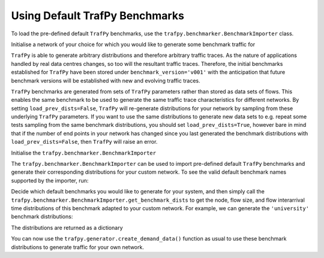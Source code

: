 Using Default TrafPy Benchmarks
===============================

To load the pre-defined default ``TrafPy`` benchmarks, use the ``trafpy.benchmarker.BenchmarkImporter``
class.

.. nbplot::
    
    >>> from trafpy.benchmarker import BenchmarkImporter

Initialise a network of your choice for which you would like to generate some
benchmark traffic for

.. nbplot::

    >>> import trafpy.generator as tpg
    >>> net = tpg.gen_fat_tree(k=4)

``TrafPy`` is able to generate arbitrary distributions and therefore arbitrary
traffic traces. As the nature of applications handled by real data centres
changes, so too will the resultant traffic traces. Therefore, the initial
benchmarks established for ``TrafPy`` have been stored under
``benchmark_version='v001'`` with the anticipation that future benchmark
versions will be established with new and evolving traffic traces.

``TrafPy`` benchmarks are generated from sets of ``TrafPy`` parameters rather
than stored as data sets of flows. This enables the same benchmark to be used
to generate the same traffic trace characteristics for different networks.
By setting ``load_prev_dists=False``, ``TrafPy`` will re-generate distributions
for your network by sampling from these underlying ``TrafPy`` parameters. If you
want to use the same distributions to generate new data sets to e.g. repeat some tests
sampling from the same benchmark distributions, you should set ``load_prev_dists=True``,
however bare in mind that if the number of end points in your network has changed
since you last generated the benchmark distributions with ``load_prev_dists=False``,
then ``TrafPy`` will raise an error.

Initialise the ``trafpy.benchmarker.BenchmarkImporter``

.. nbplot::
    
    >>> importer = BenchmarkImporter(benchmark_version='v001', load_prev_dists=False)

The ``trafpy.benchmarker.BenchmarkImporter`` can be used to import pre-defined
default ``TrafPy`` benchmarks and generate their corresponding distributions for your
custom network. To see the valid default benchmark names supported by the importer,
run:

.. nbplot::

    >>> print(importer.default_benchmark_names)
    ['commercial_cloud', 'jobcentric_prototyping', 'private_enterprise',
    'rack_sensitivity_0', 'rack_sensitivity_02', 'rack_sensitivity_04',
    'rack_sensitivity_06', 'rack_sensitivity_08', 'skewed_nodes_sensitivity_0',
    'skewed_nodes_sensitivity_005', 'skewed_nodes_sensitivity_01',
    'skewed_nodes_sensitivity_02', 'skewed_nodes_sensitivity_04',
    'social_media_cloud', 'tensorflow', 'uniform', 'university']

Decide which default benchmarks you would like to generate for your system,
and then simply call the ``trafpy.benchmarker.BenchmarkImporter.get_benchmark_dists``
to get the node, flow size, and flow interarrival time distributions of this benchmark
adapted to your custom network. For example, we can generate the ``'university'``
benchmark distributions:

.. nbplot::

    >>> dists = importer.get_benchmark_dists(benchmark='university', eps=net.graph['endpoints'], rack_dist=net.graph['rack_to_ep_dist'])

The distributions are returned as a dictionary

.. nbplot::
    
    >>> print(dists.keys())
        'node_dist', 'flow_size_dist', 'interarrival_time_dist'

You can now use the ``trafpy.generator.create_demand_data()`` function as usual
to use these benchmark distributions to generate traffic for your own network.
